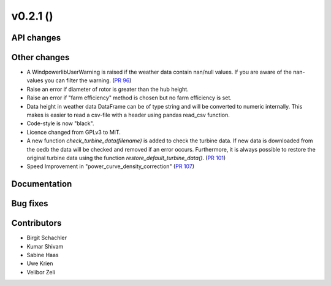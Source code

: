 v0.2.1 ()
++++++++++++++++++++++++++++++

API changes
#############


Other changes
#############

* A WindpowerlibUserWarning is raised if the weather data contain nan/null values. If you are aware of the nan-values you can filter the warning. (`PR 96 <https://github.com/wind-python/windpowerlib/pull/96>`_)
* Raise an error if diameter of rotor is greater than the hub height.
* Raise an error if "farm efficiency" method is chosen but no farm efficiency is set.
* Data height in weather data DataFrame can be of type string and will be converted to numeric internally. This makes is easier to read a csv-file with a header using pandas read_csv function.
* Code-style is now "black".
* Licence changed from GPLv3 to MIT.
* A new function `check_turbine_data(filename)` is added to check the turbine
  data. If new data is downloaded from the oedb the data will be checked and
  removed if an error occurs. Furthermore, it is always possible to restore the
  original turbine data using the function `restore_default_turbine_data()`.
  (`PR 101 <https://github.com/wind-python/windpowerlib/pull/101>`_)
* Speed Improvement in "power_curve_density_correction"
  (`PR 107 <https://github.com/wind-python/windpowerlib/pull/107>`_)


Documentation
#############

Bug fixes 
###########


Contributors
############

* Birgit Schachler
* Kumar Shivam
* Sabine Haas
* Uwe Krien
* Velibor Zeli
